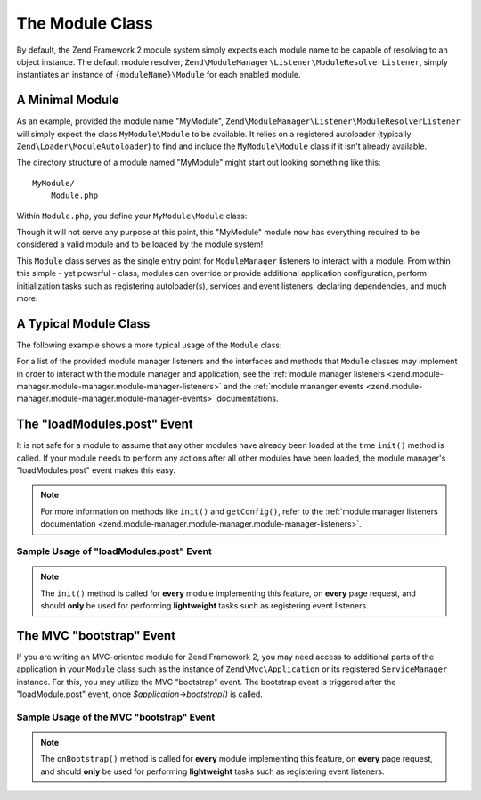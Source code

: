 .. _zend.module-manager.module-class:

The Module Class
================

By default, the Zend Framework 2 module system simply expects each module name to be capable of resolving to an object
instance. The default module resolver, ``Zend\ModuleManager\Listener\ModuleResolverListener``, simply instantiates 
an instance of ``{moduleName}\Module`` for each enabled module.

.. _zend.module-manager.module-class.example.minimal-module:

A Minimal Module
----------------

As an example, provided the module name "MyModule", ``Zend\ModuleManager\Listener\ModuleResolverListener`` will
simply expect the class ``MyModule\Module`` to be available. It relies on a registered autoloader (typically
``Zend\Loader\ModuleAutoloader``) to find and include the ``MyModule\Module`` class if it isn't already available.

The directory structure of a module named "MyModule" might start out looking something like this:


::

   MyModule/
       Module.php

Within ``Module.php``, you define your ``MyModule\Module`` class:

.. code-block:: php
   :linenos:

   namespace MyModule;

   class Module
   {
   }

Though it will not serve any purpose at this point, this "MyModule" module now has everything required to be
considered a valid module and to be loaded by the module system!

This ``Module`` class serves as the single entry point for ``ModuleManager`` listeners to interact with a module. From
within this simple - yet powerful - class, modules can override or provide additional application configuration,
perform initialization tasks such as registering autoloader(s), services and event listeners, declaring dependencies, 
and much more.

.. _zend.module-manager.module-class.example.typical-module-class:

A Typical Module Class
----------------------

The following example shows a more typical usage of the ``Module`` class:

.. code-block:: php
   :linenos:

   namespace MyModule;

   class Module
   {
       public function getAutoloaderConfig()
       {
           return array(
               'Zend\Loader\ClassMapAutoloader' => array(
                   __DIR__ . '/autoload_classmap.php',
               ),
               'Zend\Loader\StandardAutoloader' => array(
                   'namespaces' => array(
                       __NAMESPACE__ => __DIR__ . '/src/' . __NAMESPACE__,
                   ),
               ),
           );
       }

       public function getConfig()
       {
           return include __DIR__ . '/config/module.config.php';
       }
   }

For a list of the provided module manager listeners and the interfaces and methods that ``Module`` classes may
implement in order to interact with the module manager and application, see the :ref:`module manager
listeners <zend.module-manager.module-manager.module-manager-listeners>` and the :ref:`module mananger
events <zend.module-manager.module-manager.module-manager-events>` documentations.

.. _zend.module-manager.module-class.the-loadModules.post-event:

The "loadModules.post" Event
----------------------------

It is not safe for a module to assume that any other modules have already been loaded at the time ``init()`` method
is called. If your module needs to perform any actions after all other modules have been loaded, the module
manager's "loadModules.post" event makes this easy.

.. note::

   For more information on methods like ``init()`` and ``getConfig()``, refer to the :ref:`module manager listeners
   documentation <zend.module-manager.module-manager.module-manager-listeners>`.

.. _zend.module-manager.module-class.example.loadModules.post-event:

Sample Usage of "loadModules.post" Event
^^^^^^^^^^^^^^^^^^^^^^^^^^^^^^^^^^^^^^^^

.. code-block:: php
   :linenos:

   use Zend\EventManager\EventInterface as Event;
   use Zend\ModuleManager\ModuleManager;

   class Module
   {
       public function init(ModuleManager $moduleManager)
       {
           // Remember to keep the init() method as lightweight as possible
           $events = $moduleManager->getEventManager();
           $events->attach('loadModules.post', array($this, 'modulesLoaded'));
       }

       public function modulesLoaded(Event $e)
       {
           // This method is called once all modules are loaded.
           $moduleManager = $e->getTarget();
           $loadedModules = $moduleManager->getLoadedModules();
           // To get the configuration from another module named 'FooModule'
           $config = $moduleManager->getModule('FooModule')->getConfig();
       }
   }

.. note::

   The ``init()`` method is called for **every** module implementing this feature,
   on **every** page request, and should **only** be used for performing **lightweight** tasks such as registering
   event listeners.

.. _zend.module-manager.module-class.the-mvc-bootstrap-event:

The MVC "bootstrap" Event
-------------------------

If you are writing an MVC-oriented module for Zend Framework 2, you may need access to additional parts of the 
application in your ``Module`` class such as the instance of ``Zend\Mvc\Application`` or its registered 
``ServiceManager`` instance. For this, you may utilize the MVC "bootstrap" event. The bootstrap event is triggered 
after the "loadModule.post" event, once *$application->bootstrap()* is called.

.. _zend.module-manager.module-class.example.mvc-bootstrap-event:

Sample Usage of the MVC "bootstrap" Event
^^^^^^^^^^^^^^^^^^^^^^^^^^^^^^^^^^^^^^^^^

.. code-block:: php
   :linenos:

   use Zend\EventManager\EventInterface as Event;

   class Module
   {
       public function onBootstrap(Event $e)
       {
           // This method is called once the MVC bootstrapping is complete
           $application = $e->getApplication();
           $services    = $application->getServiceManager();
       }
   }

.. note::

   The ``onBootstrap()`` method is called for **every** module implementing this feature,
   on **every** page request, and should **only** be used for performing **lightweight** tasks such as registering
   event listeners.
